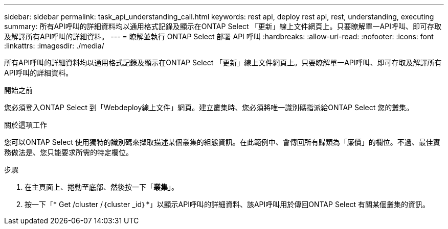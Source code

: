---
sidebar: sidebar 
permalink: task_api_understanding_call.html 
keywords: rest api, deploy rest api, rest, understanding, executing 
summary: 所有API呼叫的詳細資料均以通用格式記錄及顯示在ONTAP Select 「更新」線上文件網頁上。只要瞭解單一API呼叫、即可存取及解譯所有API呼叫的詳細資料。 
---
= 瞭解並執行 ONTAP Select 部署 API 呼叫
:hardbreaks:
:allow-uri-read: 
:nofooter: 
:icons: font
:linkattrs: 
:imagesdir: ./media/


[role="lead"]
所有API呼叫的詳細資料均以通用格式記錄及顯示在ONTAP Select 「更新」線上文件網頁上。只要瞭解單一API呼叫、即可存取及解譯所有API呼叫的詳細資料。

.開始之前
您必須登入ONTAP Select 到「Webdeploy線上文件」網頁。建立叢集時、您必須將唯一識別碼指派給ONTAP Select 您的叢集。

.關於這項工作
您可以ONTAP Select 使用獨特的識別碼來擷取描述某個叢集的組態資訊。在此範例中、會傳回所有歸類為「廉價」的欄位。不過、最佳實務做法是、您只能要求所需的特定欄位。

.步驟
. 在主頁面上、捲動至底部、然後按一下「*叢集*」。
. 按一下「* Get /cluster /｛cluster _id｝*」以顯示API呼叫的詳細資料、該API呼叫用於傳回ONTAP Select 有關某個叢集的資訊。

